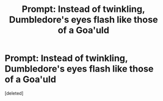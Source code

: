 #+TITLE: Prompt: Instead of twinkling, Dumbledore's eyes flash like those of a Goa'uld

* Prompt: Instead of twinkling, Dumbledore's eyes flash like those of a Goa'uld
:PROPERTIES:
:Score: 0
:DateUnix: 1587641774.0
:DateShort: 2020-Apr-23
:FlairText: Prompt
:END:
[deleted]

